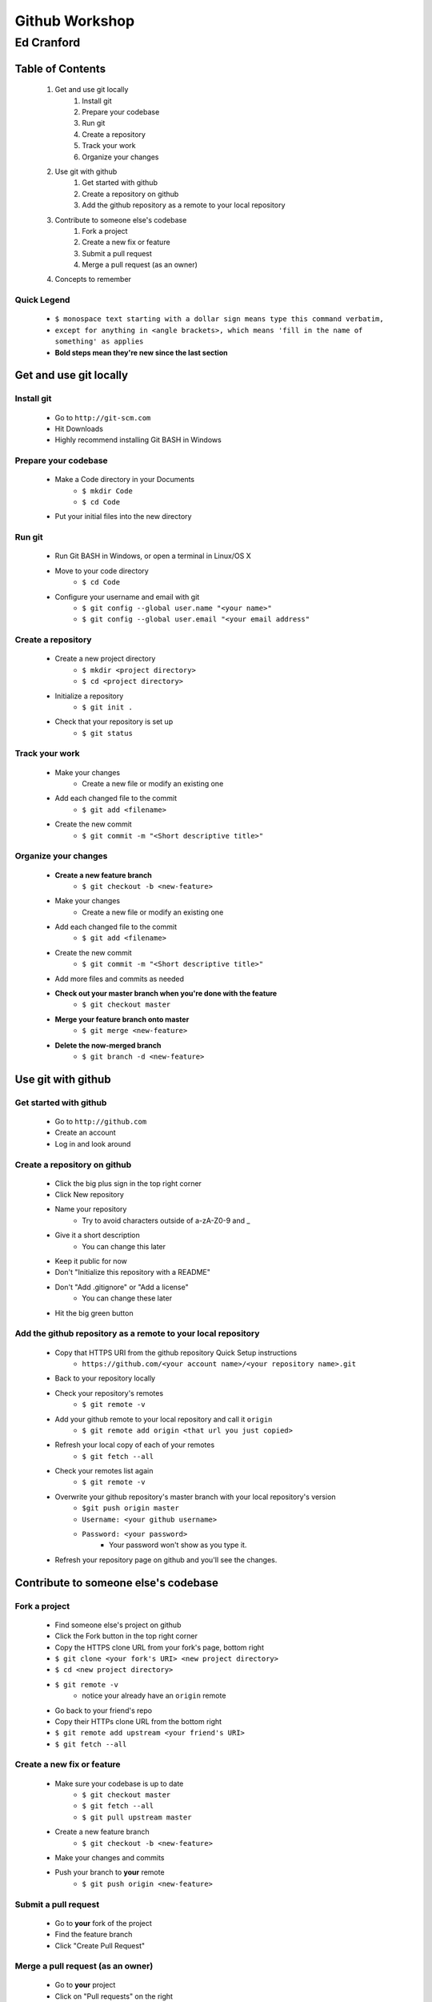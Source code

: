 ===============
Github Workshop 
===============

-----------
Ed Cranford
-----------
 
Table of Contents
=================
 
    #. Get and use git locally
        #. Install git
        #. Prepare your codebase
        #. Run git
        #. Create a repository
        #. Track your work
        #. Organize your changes
    #. Use git with github
        #. Get started with github
        #. Create a repository on github
        #. Add the github repository as a remote to your local repository
    #. Contribute to someone else's codebase
        #. Fork a project
        #. Create a new fix or feature
        #. Submit a pull request
        #. Merge a pull request (as an owner)
    #. Concepts to remember


Quick Legend
------------
    - ``$ monospace text starting with a dollar sign means type this command verbatim,``
    - ``except for anything in <angle brackets>, which means 'fill in the name of something' as applies``
    - **Bold steps mean they're new since the last section**


Get and use git locally
=======================

Install git
-----------

    - Go to ``http://git-scm.com``
    - Hit Downloads
    - Highly recommend installing Git BASH in Windows


Prepare your codebase
---------------------

    - Make a Code directory in your Documents
        - ``$ mkdir Code``
        - ``$ cd Code``
    - Put your initial files into the new directory
        

Run git
-------

    - Run Git BASH in Windows, or open a terminal in Linux/OS X
    - Move to your code directory
        - ``$ cd Code``
    - Configure your username and email with git
        - ``$ git config --global user.name "<your name>"``
        - ``$ git config --global user.email "<your email address"``
 

Create a repository
-------------------

    - Create a new project directory
        - ``$ mkdir <project directory>``
        - ``$ cd <project directory>``
    - Initialize a repository
        - ``$ git init .``
    - Check that your repository is set up
        - ``$ git status``


Track your work
---------------

    - Make your changes
        - Create a new file or modify an existing one
    - Add each changed file to the commit
        - ``$ git add <filename>``
    - Create the new commit
        - ``$ git commit -m "<Short descriptive title>"``


Organize your changes
---------------------

    - **Create a new feature branch**
        - ``$ git checkout -b <new-feature>``
    - Make your changes
        - Create a new file or modify an existing one
    - Add each changed file to the commit
        - ``$ git add <filename>``
    - Create the new commit
        - ``$ git commit -m "<Short descriptive title>"``
    - Add more files and commits as needed
    - **Check out your master branch when you're done with the feature**
        - ``$ git checkout master``
    - **Merge your feature branch onto master**
        - ``$ git merge <new-feature>``
    - **Delete the now-merged branch**
        - ``$ git branch -d <new-feature>``


Use git with github
===================

Get started with github
-----------------------

    - Go to ``http://github.com``
    - Create an account
    - Log in and look around

Create a repository on github
-----------------------------
 
    - Click the big plus sign in the top right corner
    - Click New repository
    - Name your repository
        - Try to avoid characters outside of a-zA-Z0-9 and _
    - Give it a short description
        - You can change this later
    - Keep it public for now
    - Don't "Initialize this repository with a README"
    - Don't "Add .gitignore" or "Add a license"
        - You can change these later
    - Hit the big green button


Add the github repository as a remote to your local repository
--------------------------------------------------------------

    - Copy that HTTPS URI from the github repository Quick Setup instructions
        - ``https://github.com/<your account name>/<your repository name>.git``
    - Back to your repository locally
    - Check your repository's remotes
        - ``$ git remote -v``
    - Add your github remote to your local repository and call it ``origin``
        - ``$ git remote add origin <that url you just copied>``
    - Refresh your local copy of each of your remotes
        - ``$ git fetch --all``
    - Check your remotes list again
        - ``$ git remote -v``
    - Overwrite your github repository's master branch with your local repository's version
        - ``$git push origin master``
        - ``Username: <your github username>``
        - ``Password: <your password>``
            - Your password won't show as you type it.
    - Refresh your repository page on github and you'll see the changes.


Contribute to someone else's codebase
=====================================

Fork a project
--------------

    - Find someone else's project on github
    - Click the Fork button in the top right corner
    - Copy the HTTPS clone URL from your fork's page, bottom right
    - ``$ git clone <your fork's URI> <new project directory>``
    - ``$ cd <new project directory>``
    - ``$ git remote -v``
        - notice your already have an ``origin`` remote
    - Go back to your friend's repo
    - Copy their HTTPs clone URL from the bottom right
    - ``$ git remote add upstream <your friend's URI>``
    - ``$ git fetch --all``


Create a new fix or feature
---------------------------

    - Make sure your codebase is up to date
        - ``$ git checkout master``
        - ``$ git fetch --all``
        - ``$ git pull upstream master``
    - Create a new feature branch
        - ``$ git checkout -b <new-feature>``
    - Make your changes and commits
    - Push your branch to **your** remote
        - ``$ git push origin <new-feature>``


Submit a pull request
---------------------

    - Go to **your** fork of the project
    - Find the feature branch
    - Click "Create Pull Request"


Merge a pull request (as an owner)
----------------------------------

    - Go to **your** project
    - Click on "Pull requests" on the right
    - Click the title of a request
    - Review the changes, add comments as necessary
    - Click "Merge" if you like it
    - Optionally click "Delete Branch"


Concepts to remember
====================

    - Forking (for our purposes) copies a repository on github to another repository on github
    - Cloning (for our purposes) copies a repository on github to your local machine
    - Fetching gets updates from remotes and stores them on your local machine
    - Pulling only gets updates from local copies of remotes
        - You have to fetch first if you want someone else's updates
    - Pushing sends changes from a local branch to a branch of a remote
